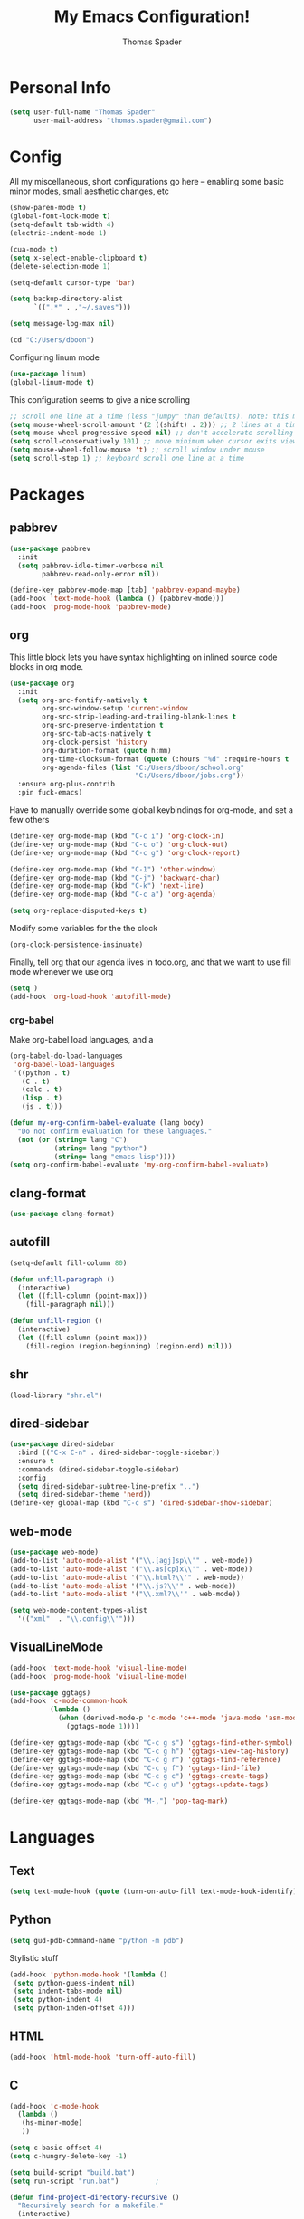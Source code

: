 #+TITLE: My Emacs Configuration!
#+AUTHOR: Thomas Spader

* Personal Info
#+BEGIN_SRC emacs-lisp
(setq user-full-name "Thomas Spader"
      user-mail-address "thomas.spader@gmail.com")
#+END_SRC
* Config
All my miscellaneous, short configurations go here -- enabling some basic minor
modes, small aesthetic changes, etc
#+BEGIN_SRC emacs-lisp
(show-paren-mode t)
(global-font-lock-mode t) 
(setq-default tab-width 4)
(electric-indent-mode 1)

(cua-mode t)
(setq x-select-enable-clipboard t)
(delete-selection-mode 1)

(setq-default cursor-type 'bar)

(setq backup-directory-alist
      `((".*" . ,"~/.saves")))

(setq message-log-max nil)

(cd "C:/Users/dboon")
#+END_SRC

Configuring linum mode
#+BEGIN_SRC emacs-lisp
(use-package linum)
(global-linum-mode t)
#+END_SRC

This configuration seems to give a nice scrolling 
#+BEGIN_SRC emacs-lisp
;; scroll one line at a time (less "jumpy" than defaults). note: this may not do anything
(setq mouse-wheel-scroll-amount '(2 ((shift) . 2))) ;; 2 lines at a time
(setq mouse-wheel-progressive-speed nil) ;; don't accelerate scrolling
(setq scroll-conservatively 101) ;; move minimum when cursor exits view, instead of recentering
(setq mouse-wheel-follow-mouse 't) ;; scroll window under mouse
(setq scroll-step 1) ;; keyboard scroll one line at a time

#+END_SRC
* Packages
** pabbrev
#+BEGIN_SRC emacs-lisp
(use-package pabbrev
  :init
  (setq pabbrev-idle-timer-verbose nil
		pabbrev-read-only-error nil))

(define-key pabbrev-mode-map [tab] 'pabbrev-expand-maybe)
(add-hook 'text-mode-hook (lambda () (pabbrev-mode)))
(add-hook 'prog-mode-hook 'pabbrev-mode)
#+END_SRC
** org
This little block lets you have syntax highlighting on inlined source code
blocks in org mode.
#+BEGIN_SRC emacs-lisp
(use-package org
  :init
  (setq org-src-fontify-natively t
		org-src-window-setup 'current-window
		org-src-strip-leading-and-trailing-blank-lines t
		org-src-preserve-indentation t
		org-src-tab-acts-natively t
		org-clock-persist 'history
		org-duration-format (quote h:mm)
		org-time-clocksum-format (quote (:hours "%d" :require-hours t :minutes ":%02d" :require-minutes t))
		org-agenda-files (list "C:/Users/dboon/school.org"
							   "C:/Users/dboon/jobs.org"))
  :ensure org-plus-contrib
  :pin fuck-emacs)
#+END_SRC
 
Have to manually override some global keybindings for org-mode, and set a few others
#+BEGIN_SRC emacs-lisp
(define-key org-mode-map (kbd "C-c i") 'org-clock-in)
(define-key org-mode-map (kbd "C-c o") 'org-clock-out)
(define-key org-mode-map (kbd "C-c g") 'org-clock-report)

(define-key org-mode-map (kbd "C-1") 'other-window)
(define-key org-mode-map (kbd "C-j") 'backward-char)
(define-key org-mode-map (kbd "C-k") 'next-line)
(define-key org-mode-map (kbd "C-c a") 'org-agenda)

(setq org-replace-disputed-keys t)
#+END_SRC

Modify some variables for the the clock
#+BEGIN_SRC emacs-lisp
(org-clock-persistence-insinuate)
#+END_SRC

Finally, tell org that our agenda lives in todo.org, and that we want to use
fill mode whenever we use org
#+BEGIN_SRC emacs-lisp
(setq )
(add-hook 'org-load-hook 'autofill-mode)
#+END_SRC
*** org-babel

Make org-babel load languages, and a
#+BEGIN_SRC emacs-lisp
(org-babel-do-load-languages
 'org-babel-load-languages
 '((python . t)
   (C . t)
   (calc . t)
   (lisp . t)
   (js . t)))

(defun my-org-confirm-babel-evaluate (lang body)
  "Do not confirm evaluation for these languages."
  (not (or (string= lang "C")
           (string= lang "python")
           (string= lang "emacs-lisp"))))
(setq org-confirm-babel-evaluate 'my-org-confirm-babel-evaluate)
#+END_SRC

** clang-format
#+BEGIN_SRC emacs-lisp
(use-package clang-format)
#+END_SRC
** autofill
#+BEGIN_SRC emacs-lisp
(setq-default fill-column 80)

(defun unfill-paragraph ()
  (interactive)
  (let ((fill-column (point-max)))
    (fill-paragraph nil)))

(defun unfill-region ()
  (interactive)
  (let ((fill-column (point-max)))
    (fill-region (region-beginning) (region-end) nil)))
#+END_SRC
** shr
#+BEGIN_SRC emacs-lisp
(load-library "shr.el")
#+END_SRC
** dired-sidebar
#+BEGIN_SRC emacs-lisp
(use-package dired-sidebar
  :bind (("C-x C-n" . dired-sidebar-toggle-sidebar))
  :ensure t
  :commands (dired-sidebar-toggle-sidebar)
  :config
  (setq dired-sidebar-subtree-line-prefix "..")
  (setq dired-sidebar-theme 'nerd))
(define-key global-map (kbd "C-c s") 'dired-sidebar-show-sidebar)
#+END_SRC
** web-mode
#+BEGIN_SRC emacs-lisp
(use-package web-mode)
(add-to-list 'auto-mode-alist '("\\.[agj]sp\\'" . web-mode))
(add-to-list 'auto-mode-alist '("\\.as[cp]x\\'" . web-mode))
(add-to-list 'auto-mode-alist '("\\.html?\\'" . web-mode))
(add-to-list 'auto-mode-alist '("\\.js?\\'" . web-mode))
(add-to-list 'auto-mode-alist '("\\.xml?\\'" . web-mode))

(setq web-mode-content-types-alist
  '(("xml"  . "\\.config\\'")))
#+END_SRC
** VisualLineMode
#+BEGIN_SRC emacs-lisp
(add-hook 'text-mode-hook 'visual-line-mode)
(add-hook 'prog-mode-hook 'visual-line-mode)
#+END_SRC
#+BEGIN_SRC emacs-lisp
(use-package ggtags)
(add-hook 'c-mode-common-hook
          (lambda ()
            (when (derived-mode-p 'c-mode 'c++-mode 'java-mode 'asm-mode)
              (ggtags-mode 1))))

(define-key ggtags-mode-map (kbd "C-c g s") 'ggtags-find-other-symbol)
(define-key ggtags-mode-map (kbd "C-c g h") 'ggtags-view-tag-history)
(define-key ggtags-mode-map (kbd "C-c g r") 'ggtags-find-reference)
(define-key ggtags-mode-map (kbd "C-c g f") 'ggtags-find-file)
(define-key ggtags-mode-map (kbd "C-c g c") 'ggtags-create-tags)
(define-key ggtags-mode-map (kbd "C-c g u") 'ggtags-update-tags)

(define-key ggtags-mode-map (kbd "M-,") 'pop-tag-mark)
#+END_SRC
* Languages
** Text
#+BEGIN_SRC emacs-lisp
(setq text-mode-hook (quote (turn-on-auto-fill text-mode-hook-identify)))
#+END_SRC
** Python
#+BEGIN_SRC emacs-lisp
(setq gud-pdb-command-name "python -m pdb")
#+END_SRC

Stylistic stuff
#+BEGIN_SRC emacs-lisp
(add-hook 'python-mode-hook '(lambda () 
 (setq python-guess-indent nil)
 (setq indent-tabs-mode nil)
 (setq python-indent 4)
 (setq python-inden-offset 4)))
#+END_SRC
** HTML
#+BEGIN_SRC emacs-lisp
(add-hook 'html-mode-hook 'turn-off-auto-fill)
#+END_SRC
** C
#+BEGIN_SRC emacs-lisp
(add-hook 'c-mode-hook
  (lambda ()
   (hs-minor-mode)
   ))

(setq c-basic-offset 4)
(setq c-hungry-delete-key -1)

(setq build-script "build.bat")
(setq run-script "run.bat")			;

(defun find-project-directory-recursive ()
  "Recursively search for a makefile."
  (interactive)
  (if (file-exists-p build-script) t
      (cd "../")
	  (find-project-directory-recursive)))

(defun find-project-directory ()
  "Find the project directory."
  (interactive)
  (switch-to-buffer-other-window "*compilation*")
  (find-project-directory-recursive)
  (setq last-compilation-directory default-directory))

(defun make-without-asking ()
  "Make the current build."
  (interactive)
  (setq old-default default-directory)
  (when (find-project-directory) (compile build-script))
  (cd old-default))

(defun run ()
  "Looks for run.bat and executes it"
  (interactive)
  (setq old-default default-directory)
  (when (find-project-directory) (compile run-script))
  (cd old-default))

(define-key global-map (kbd "<f7>") 'make-without-asking)
(define-key global-map (kbd "<f5>") 'run)
#+END_SRC
** C++
#+BEGIN_SRC emacs-lisp
(use-package cc-mode)
#+END_SRC

Hide/Show; dumb jump; formatting
#+BEGIN_SRC emacs-lisp
(define-key c-mode-map (kbd "C-c b") 'dumb-jump-back)
(define-key c-mode-map (kbd "C-c g") 'dumb-jump-go)
(define-key c-mode-map (kbd "C-c l") 'hs-show-block)
(define-key c-mode-map (kbd "C-c j") 'hs-hide-block) 
(define-key c-mode-map (kbd "C-d") 'delete-backward-char)
(define-key c-mode-map (kbd "C-;") 'clang-format-region)
(define-key c-mode-map (kbd "M-j") 'backward-word) ; bound to newline in c-mode
(define-key c-mode-map (kbd "C-c f") 'beginning-of-defun)
#+END_SRC

Again, gotta do some overriding so that modes play nice with keybindings, plus
some convenient stuff to hide and show blocks
#+BEGIN_SRC emacs-lisp
(define-key c++-mode-map (kbd "C-c b") 'dumb-jump-back)
(define-key c++-mode-map (kbd "C-c g") 'dumb-jump-go)
(define-key c++-mode-map (kbd "C-c l") 'hs-show-block)
(define-key c++-mode-map (kbd "C-c j") 'hs-hide-block) 
(define-key c++-mode-map (kbd "C-d") 'delete-backward-char)
(define-key c++-mode-map (kbd "C-;") 'clang-format-region)
(define-key c++-mode-map (kbd "M-j") 'backward-word) ; bound to newline in c-mode
#+END_SRC
** C#
#+BEGIN_SRC emacs-lisp
  (autoload 'csharp-mode "csharp-mode" "Major mode for editing C# code." t)
  (setq auto-mode-alist
     (append '(("\\.cs$" . csharp-mode)) auto-mode-alist))
#+END_SRC
** JS
** 
* Visual
Point emacs to our pre-installed themes
#+BEGIN_SRC emacs-lisp
(add-to-list 'custom-theme-load-path "~/.emacs.d/themes/")
#+END_SRC

Set our default font
#+BEGIN_SRC emacs-lisp
;;(set-frame-font "PxPlus IBM VGA8-11")
;;(set-frame-font "Inconsolata-12")
#+END_SRC
** Cyberpunk
#+BEGIN_SRC emacs-lisp
(use-package cyberpunk-theme
  :if (window-system)
  :ensure t
  :init
  (progn
    (load-theme 'cyberpunk t)
    (set-face-attribute `mode-line nil
                        :box nil)
    (set-face-attribute `mode-line-inactive nil
                        :box nil)))
#+END_SRC
* Functions
#+BEGIN_SRC emacs-lisp
(defun rename-file-and-buffer (new-name)
  "Renames both current buffer and file it's visiting to NEW-NAME."
  (interactive "sNew name: ")
  (let ((name (buffer-name))
        (filename (buffer-file-name)))
    (if (not filename)
        (message "Buffer '%s' is not visiting a file!" name)
      (if (get-buffer new-name)
          (message "A buffer named '%s' already exists!" new-name)
        (progn
          (rename-file filename new-name 1)
          (rename-buffer new-name)
          (set-visited-file-name new-name)
          (set-buffer-modified-p nil))))))


#+END_SRC

Prevents file from showing up in buffer tab
#+BEGIN_SRC emacs-lisp
(defun make-buffer-uninteresting ()
  "rename the current buffer to begin with a space"
  (interactive)
  (unless (string-match-p "^ " (buffer-name))
    (rename-buffer (concat " " (buffer-name)))))


#+END_SRC

Editing functions
#+BEGIN_SRC emacs-lisp
(defun revert-buffer-no-confirm ()
  "Revert buffer without confirmation."
  (interactive) (revert-buffer t t))

(defun copy-whole-word ()
  "Copies the entire word."
  (interactive)
  (save-excursion
(backward-word nil)
(mark-word nil)
(kill-ring-save (region-beginning) (region-end))))

(defun cut-whole-word ()
  "Cuts the entire word."
  (interactive)
  (save-excursion
(backward-word nil)
(mark-word nil)
(kill-region (region-beginning) (region-end))))

(defun replace-word-with-yank ()
"Replaces the word under the cursor with the last kill."
(interactive)
(cut-whole-word)
(yank 2)
(copy-whole-word))
#+END_SRC

Movement functions
#+BEGIN_SRC emacs-lisp
(defun boon-scroll-down ()
  (interactive)
  (scroll-up 10))

(defun boon-scroll-up ()
  (interactive)
  (scroll-down 10))
#+END_SRC

Lua dialogue thing for tdengine
#+BEGIN_SRC emacs-lisp
(fset 'dialogue
   (lambda (&optional arg) "Keyboard macro." (interactive "p") (kmacro-exec-ring-item (quote ([123 return 116 101 120 116 32 61 32 34 34 44 return 116 101 114 109 105 110 97 108 32 45 32 backspace backspace 61 32 102 97 108 115 101 59 backspace 44 return 114 101 115 112 111 110 115 101 115 32 61 32 123 125 44 return 99 104 105 108 100 114 101 110 32 61 32 123 125 return 125] 0 "%d")) arg)))

#+END_SRC
* Global Keybinds
#+BEGIN_SRC emacs-lisp
(global-set-key (kbd "M-/") 'comment-or-uncomment-region)
(global-set-key (kbd "C-w") 'cut-whole-word)
(global-set-key (kbd "M-w") 'copy-whole-word)
(global-set-key (kbd "C-W") 'replace-word-with-yank)
(global-set-key (kbd "M-r") 'revert-buffer-no-confirm)
(global-set-key (kbd "C-x k") 'kill-buffer)
(global-set-key (kbd "C-x C-r") 'rename-file-and-buffer)

(global-set-key (kbd "C-3") 'next-buffer)
(global-set-key (kbd "C-2") 'previous-buffer)
(global-set-key (kbd "C-1") 'other-window)

(global-set-key (kbd "C-f") 'delete-char)
(global-set-key (kbd "C-d") 'delete-backward-char)
(global-set-key (kbd "M-d") 'backward-kill-word)
(global-set-key (kbd "M-f") 'kill-word)
(global-set-key (kbd "M-D") 'kill-whole-line)

(define-key input-decode-map (kbd "C-i") (kbd "H-i"))
(global-set-key (kbd "H-i") 'previous-line)
(global-set-key (kbd "C-j") 'backward-char)
(global-set-key (kbd "C-k") 'next-line)
(global-set-key (kbd "C-l") 'forward-char)

(global-set-key (kbd "M-i") 'backward-paragraph)
(global-set-key (kbd "M-k") 'forward-paragraph)
(global-set-key (kbd "M-l") 'forward-word)
(global-set-key (kbd "M-j") 'backward-word)

(global-set-key (kbd "M-h") 'backward-sexp)
(global-set-key (kbd "M-n") 'forward-sexp)

(global-set-key (kbd "C-q") 'query-replace)

(global-set-key [(control down)] 'boon-scroll-down)
(global-set-key [(control up)]   'boon-scroll-up)
#+END_SRC

* Disabling Default Functionality
This guy removes Completions from buffer after you've opened a file.
#+BEGIN_SRC emacs-lisp
(add-hook 'minibuffer-exit-hook
      '(lambda ()
         (let ((buffer "*Completions*"))
           (and (get-buffer buffer)
                (kill-buffer buffer)))))
#+END_SRC

One liners
#+BEGIN_SRC emacs-lisp
(fset 'yes-or-no-p 'y-or-n-p)
(setq ring-bell-function 'ignore)
(setq indent-tabs-mode nil) ; do i need this
#+END_SRC
